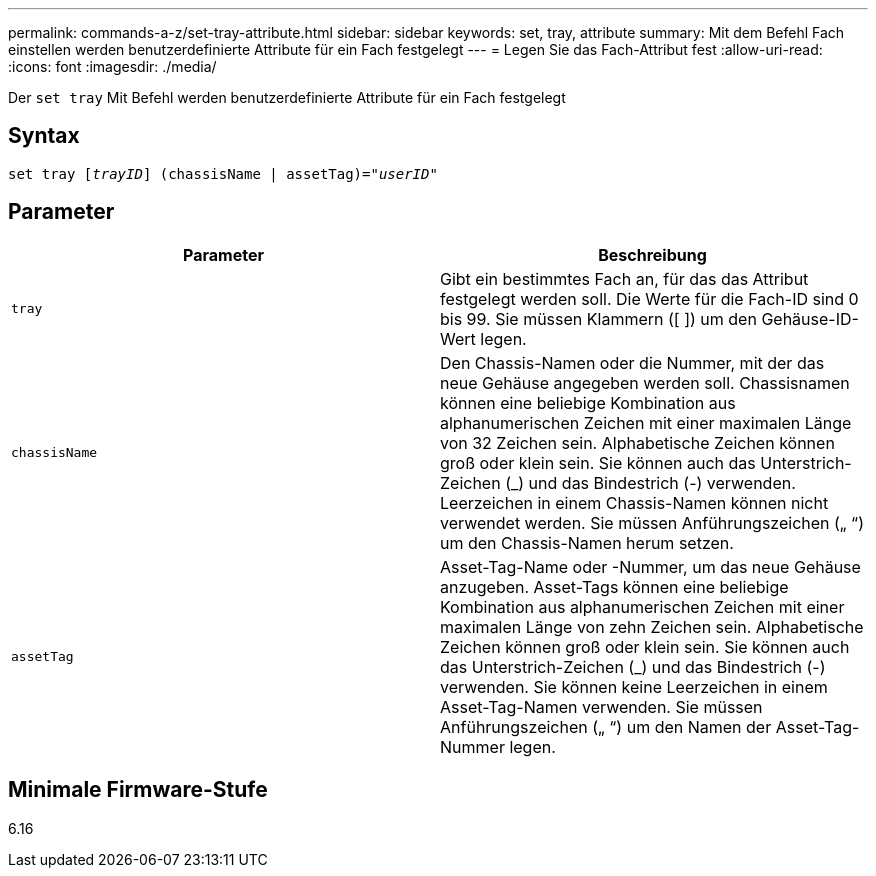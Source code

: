 ---
permalink: commands-a-z/set-tray-attribute.html 
sidebar: sidebar 
keywords: set, tray, attribute 
summary: Mit dem Befehl Fach einstellen werden benutzerdefinierte Attribute für ein Fach festgelegt 
---
= Legen Sie das Fach-Attribut fest
:allow-uri-read: 
:icons: font
:imagesdir: ./media/


[role="lead"]
Der `set tray` Mit Befehl werden benutzerdefinierte Attribute für ein Fach festgelegt



== Syntax

[listing, subs="+macros"]
----
set tray pass:quotes[[_trayID_]] (chassisName | assetTag)=pass:quotes["_userID_"]
----


== Parameter

[cols="2*"]
|===
| Parameter | Beschreibung 


 a| 
`tray`
 a| 
Gibt ein bestimmtes Fach an, für das das Attribut festgelegt werden soll. Die Werte für die Fach-ID sind 0 bis 99. Sie müssen Klammern ([ ]) um den Gehäuse-ID-Wert legen.



 a| 
`chassisName`
 a| 
Den Chassis-Namen oder die Nummer, mit der das neue Gehäuse angegeben werden soll. Chassisnamen können eine beliebige Kombination aus alphanumerischen Zeichen mit einer maximalen Länge von 32 Zeichen sein. Alphabetische Zeichen können groß oder klein sein. Sie können auch das Unterstrich-Zeichen (_) und das Bindestrich (-) verwenden. Leerzeichen in einem Chassis-Namen können nicht verwendet werden. Sie müssen Anführungszeichen („ “) um den Chassis-Namen herum setzen.



 a| 
`assetTag`
 a| 
Asset-Tag-Name oder -Nummer, um das neue Gehäuse anzugeben. Asset-Tags können eine beliebige Kombination aus alphanumerischen Zeichen mit einer maximalen Länge von zehn Zeichen sein. Alphabetische Zeichen können groß oder klein sein. Sie können auch das Unterstrich-Zeichen (_) und das Bindestrich (-) verwenden. Sie können keine Leerzeichen in einem Asset-Tag-Namen verwenden. Sie müssen Anführungszeichen („ “) um den Namen der Asset-Tag-Nummer legen.

|===


== Minimale Firmware-Stufe

6.16
